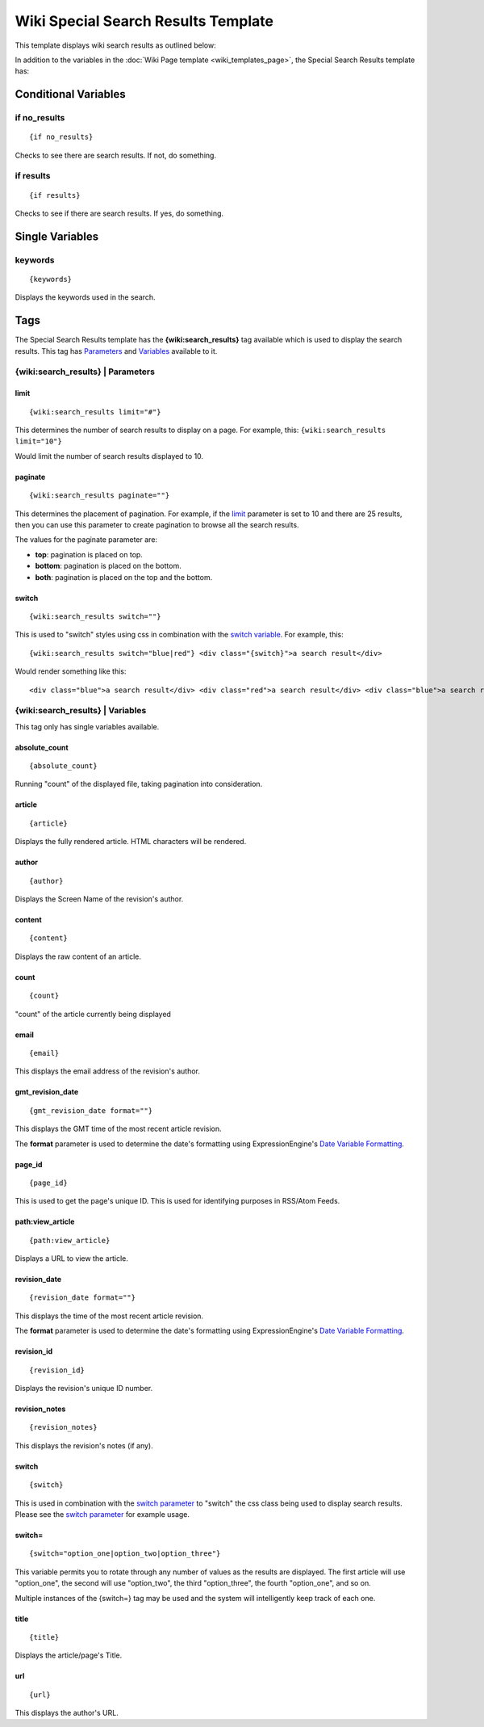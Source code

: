Wiki Special Search Results Template
====================================

This template displays wiki search results as outlined below:

|Displays search results done through the wiki.|

In addition to the variables in the :doc:`Wiki Page
template <wiki_templates_page>`, the Special Search Results
template has:


Conditional Variables
---------------------


if no\_results
~~~~~~~~~~~~~~

::

	{if no_results}

Checks to see there are search results. If not, do something.

if results
~~~~~~~~~~

::

	{if results}

Checks to see if there are search results. If yes, do something.

Single Variables
----------------


keywords
~~~~~~~~

::

	{keywords}

Displays the keywords used in the search.

Tags
----

The Special Search Results template has the **{wiki:search\_results}**
tag available which is used to display the search results. This tag has
`Parameters <#para>`_ and `Variables <#vars>`_ available to it.

{wiki:search\_results} \| Parameters
~~~~~~~~~~~~~~~~~~~~~~~~~~~~~~~~~~~~


limit
^^^^^

::

	{wiki:search_results limit="#"}

This determines the number of search results to display on a page. For
example, this: ``{wiki:search_results limit="10"}``

Would limit the number of search results displayed to 10.

paginate
^^^^^^^^

::

	{wiki:search_results paginate=""}

This determines the placement of pagination. For example, if the
`limit <#search_para_limit>`_ parameter is set to 10 and there are 25
results, then you can use this parameter to create pagination to browse
all the search results.

The values for the paginate parameter are:

-  **top**: pagination is placed on top.
-  **bottom**: pagination is placed on the bottom.
-  **both**: pagination is placed on the top and the bottom.

switch
^^^^^^

::

	{wiki:search_results switch=""}

This is used to "switch" styles using css in combination with the
`switch variable <#search_sin_switch>`_. For example, this::

	 {wiki:search_results switch="blue|red"} <div class="{switch}">a search result</div>

Would render something like this::

	 <div class="blue">a search result</div> <div class="red">a search result</div> <div class="blue">a search result</div> <div class="red">a search result</div>

{wiki:search\_results} \| Variables
~~~~~~~~~~~~~~~~~~~~~~~~~~~~~~~~~~~

This tag only has single variables available.


absolute\_count
^^^^^^^^^^^^^^^

::

	{absolute_count}

Running "count" of the displayed file, taking pagination into
consideration.

article
^^^^^^^

::

	{article}

Displays the fully rendered article. HTML characters will be rendered.

author
^^^^^^

::

	{author}

Displays the Screen Name of the revision's author.

content
^^^^^^^

::

	{content}

Displays the raw content of an article.

count
^^^^^

::

	{count}

"count" of the article currently being displayed

email
^^^^^

::

	{email}

This displays the email address of the revision's author.

gmt\_revision\_date
^^^^^^^^^^^^^^^^^^^

::

	{gmt_revision_date format=""}

This displays the GMT time of the most recent article revision.

The **format** parameter is used to determine the date's formatting
using ExpressionEngine's `Date Variable
Formatting <../../templates/date_variable_formatting.html>`_.

page\_id
^^^^^^^^

::

	{page_id}

This is used to get the page's unique ID. This is used for identifying
purposes in RSS/Atom Feeds.

path:view\_article
^^^^^^^^^^^^^^^^^^

::

	{path:view_article}

Displays a URL to view the article.

revision\_date
^^^^^^^^^^^^^^

::

	{revision_date format=""}

This displays the time of the most recent article revision.

The **format** parameter is used to determine the date's formatting
using ExpressionEngine's `Date Variable
Formatting <../../templates/date_variable_formatting.html>`_.

revision\_id
^^^^^^^^^^^^

::

	{revision_id}

Displays the revision's unique ID number.

revision\_notes
^^^^^^^^^^^^^^^

::

	{revision_notes}

This displays the revision's notes (if any).

switch
^^^^^^

::

	{switch}

This is used in combination with the `switch
parameter <#search_para_switch>`_ to "switch" the css class being used
to display search results. Please see the `switch
parameter <#search_para_switch>`_ for example usage.

switch=
^^^^^^^

::

	{switch="option_one|option_two|option_three"}

This variable permits you to rotate through any number of values as the
results are displayed. The first article will use "option\_one", the
second will use "option\_two", the third "option\_three", the fourth
"option\_one", and so on.

Multiple instances of the {switch=} tag may be used and the system will
intelligently keep track of each one.

title
^^^^^

::

	{title}

Displays the article/page's Title.

url
^^^

::

	{url}

This displays the author's URL.


.. |Displays search results done through the wiki.| image:: ../../images/wiki_search_results.jpg
